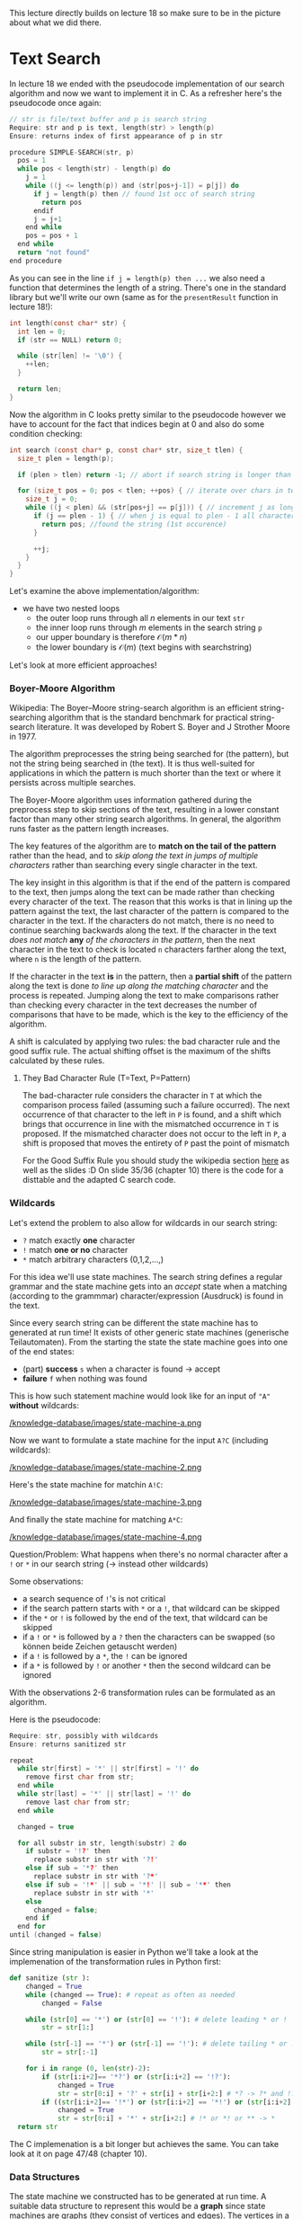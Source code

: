 #+BEGIN_COMMENT
.. title: Algos & Programming - Lecture 19
.. slug: algos-and-prog-19
.. date: 2018-12-10
.. tags: university, A&P 
.. category: 
.. link: 
.. description: 
.. type: text
.. has_math: true
#+END_COMMENT

This lecture directly builds on lecture 18 so make sure to be in the picture about what we did there.
* Text Search
In lecture 18 we ended with the pseudocode implementation of our search algorithm and now we want to implement it in C. As a refresher here's the pseudocode once again:
#+BEGIN_SRC C
// str is file/text buffer and p is search string
Require: str and p is text, length(str) > length(p)
Ensure: returns index of first appearance of p in str

procedure SIMPLE-SEARCH(str, p)
  pos = 1
  while pos < length(str) - length(p) do
    j = 1
    while ((j <= length(p)) and (str[pos+j-1]) = p[j]) do
      if j = length(p) then // found 1st occ of search string
        return pos
      endif
      j = j+1
    end while
    pos = pos + 1
  end while
  return "not found"
end procedure
#+END_SRC

As you can see in the line ~if j = length(p) then ...~  we also need a function that determines the length of a string. There's one in the standard library but we'll write our own (same as for the =presentResult= function in lecture 18!):
#+BEGIN_SRC C
  int length(const char* str) {
    int len = 0;
    if (str == NULL) return 0;

    while (str[len] != '\0') {
      ++len;
    }

    return len;
  }
#+END_SRC

Now the algorithm in C looks pretty similar to the pseudocode however we have to account for the fact that indices begin at 0 and also do some condition checking:
#+BEGIN_SRC C
  int search (const char* p, const char* str, size_t tlen) {
    size_t plen = length(p);

    if (plen > tlen) return -1; // abort if search string is longer than text

    for (size_t pos = 0; pos < tlen; ++pos) { // iterate over chars in text
      size_t j = 0;
      while ((j < plen) && (str[pos+j] == p[j])) { // increment j as long as chars in the search string and text match
        if (j == plen - 1) { // when j is equal to plen - 1 all characters matched
          return pos; //found the string (1st occurence)
        }

        ++j;
      }
    }
  }
#+END_SRC
Let's examine the above implementation/algorithm:
- we have two nested loops
  - the outer loop runs through all \(n\) elements in our text =str=
  - the inner loop runs through \(m\) elements in the search string =p=
  - our upper boundary is therefore \(\mathcal{O} (m*n)\)
  - the lower boundary is \(\mathcal{O} (m)\) (text begins with searchstring)
    
Let's look at more efficient approaches!

*** Boyer-Moore Algorithm
Wikipedia: The Boyer–Moore string-search algorithm is an efficient string-searching algorithm that is the standard benchmark for practical string-search literature. It was developed by Robert S. Boyer and J Strother Moore in 1977.

The algorithm preprocesses the string being searched for (the pattern), but not the string being searched in (the text). It is thus well-suited for applications in which the pattern is much shorter than the text or where it persists across multiple searches.

The Boyer-Moore algorithm uses information gathered during the preprocess step to skip sections of the text, resulting in a lower constant factor than many other string search algorithms. In general, the algorithm runs faster as the pattern length increases. 

The key features of the algorithm are to *match on the tail of the pattern* rather than the head, and to /skip along the text in jumps of multiple characters/ rather than searching every single character in the text.

The key insight in this algorithm is that if the end of the pattern is compared to the text, then jumps along the text can be made rather than checking every character of the text. The reason that this works is that in lining up the pattern against the text, the last character of the pattern is compared to the character in the text. If the characters do not match, there is no need to continue searching backwards along the text. If the character in the text /does not match/ *any* /of the characters in the pattern/, then the next character in the text to check is located =n= characters farther along the text, where =n= is the length of the pattern. 

If the character in the text *is* in the pattern, then a *partial shift* of the pattern along the text is done /to line up along the matching character/ and the process is repeated. Jumping along the text to make comparisons rather than checking every character in the text decreases the number of comparisons that have to be made, which is the key to the efficiency of the algorithm.

A shift is calculated by applying two rules: the bad character rule and the good suffix rule. The actual shifting offset is the maximum of the shifts calculated by these rules.

**** They Bad Character Rule (T=Text, P=Pattern)
The bad-character rule considers the character in =T= at which the comparison process failed (assuming such a failure occurred). The next occurrence of that character to the left in =P= is found, and a shift which brings that occurrence in line with the mismatched occurrence in =T= is proposed. If the mismatched character does not occur to the left in =P=, a shift is proposed that moves the entirety of =P= past the point of mismatch

For the Good Suffix Rule you should study the wikipedia section [[https://en.wikipedia.org/wiki/Boyer%25E2%2580%2593Moore_string-search_algorithm#The_Good_Suffix_Rule][here]] as well as the slides :D On slide 35/36 (chapter 10) there is the code for a disttable and the adapted C search code.

*** Wildcards
Let's extend the problem to also allow for wildcards in our search string:
- =?= match exactly *one* character
- =!= match *one or no* character
- =*= match arbitrary characters (0,1,2,...,)
  
For this idea we'll use state machines. The search string defines a regular grammar and the state machine gets into an /accept/ state when a matching (according to the grammmar) character/expression (Ausdruck) is found in the text.

Since every search string can be different the state machine has to generated at run time! It exists of other generic state machines (generische Teilautomaten). From the starting the state the state machine goes into one of the end states:
- (part) *success* =s= when a character is found \rightarrow accept
- *failure* =f= when nothing was found 
  
This is how such statement machine would look like for an input of ="A"= *without* wildcards:

[[/knowledge-database/images/state-machine-a.png ]]

Now we want to formulate a state machine for the input =A?C= (including wildcards):

[[/knowledge-database/images/state-machine-2.png ]]

Here's the state machine for matchin =A!C=:

[[/knowledge-database/images/state-machine-3.png ]]

And finally the state machine for matching =A*C=:

[[/knowledge-database/images/state-machine-4.png ]]


Question/Problem: What happens when there's no normal character after a =!= or =*= in our search string (-> instead other wildcards)

Some observations:
- a search sequence of =!='s is not critical
- if the search pattern starts with =*= or a =!=, that wildcard can be skipped
- if the =*= or =!= is followed by the end of the text, that wildcard can be skipped
- if a =!= or =*= is followed by a =?= then the characters can be swapped (so können beide Zeichen getauscht werden)
- if a =!= is followed by a =*=, the =!= can be ignored
- if a =*= is followed by =!= or another =*= then the second wildcard can be ignored
  
With the observations 2-6 transformation rules can be formulated as an algorithm.

Here is the pseudocode:
#+BEGIN_SRC C
Require: str, possibly with wildcards
Ensure: returns sanitized str

repeat 
  while str[first] = '*' || str[first] = '!' do
    remove first char from str;
  end while
  while str[last] = '*' || str[last] = '!' do
    remove last char from str;
  end while

  changed = true
  
  for all substr in str, length(substr) 2 do
    if substr = '!?' then
      replace substr in str with '?!' 
    else if sub = '*?' then
      replace substr in str with '?*'
    else if sub = '!*' || sub = '*!' || sub = '**' then
      replace substr in str with '*'
    else
      changed = false;
    end if
  end for
until (changed = false)
#+END_SRC

Since string manipulation is easier in Python we'll take a look at the implemenation of the transformation rules in Python first:
#+BEGIN_SRC python
  def sanitize (str ):
      changed = True
      while (changed == True): # repeat as often as needed
          changed = False

      while (str[0] == '*') or (str[0] == '!'): # delete leading * or !
          str = str[1:]

      while (str[-1] == '*') or (str[-1] == '!'): # delete tailing * or !
          str = str[:-1]

      for i in range (0, len(str)-2):
          if (str[i:i+2]== '*?') or (str[i:i+2] == '!?'):
              changed = True
              str = str[0:i] + '?' + str[i] + str[i+2:] # *? -> ?* and !? -> ?!
          if ((str[i:i+2]== '!*') or (str[i:i+2] == '*!') or (str[i:i+2] == '**')):
              changed = True
              str = str[0:i] + '*' + str[i+2:] # !* or *! or ** -> *
    return str
#+END_SRC

The C implemenation is a bit longer but achieves the same. You can take look at it on page 47/48 (chapter 10).


*** Data Structures
The state machine we constructed has to be generated at run time. A suitable data structure to represent this would be a *graph* since state machines are graphs (they consist of vertices and edges). The vertices in a graph are the states in the state machine and the edges are the transitions.

An adjacency matrix is unsuited since vertices and edges need to hold additional information so we use =struct=s with pointers (see Chapter 7, Slide 13).

What do we need to describe a transition?

\rightarrow a start and end state\\
\rightarrow a condition

Because we will associate the edges with their origin/start state we only need the target (Wir werden die Ausgangskanten den entsprechenden Zuständen zuordnen, deshalb brauchen wir nur das Ziel).

Also there just 5 conditions in our state machine:
- the character is found
- the character is not found
- the end of text is reached
- the end of text is not reached
- neither the character nor the end of text was found
  
Accordingly we can define a data structure and constants:
#+BEGIN_SRC C
  typedef enum {
                MatchChar,
                MatchNotChar,
                MatchEOT,
                MatchNotEOT,
                MatchNotCharNotEOT,
                NoEdge // mark edges that are not existing in our state machine
  } match_t;

  typedef struct {
    match_t condition;
    int next;
  } edge_t;
#+END_SRC

We describe states with:
- designating wheather it is an end state (either =s= or =f=) or another state
- the character that refers to the state
- the transitions from that state
  
And because there can only be 3 transitions at max to other states we allow ourselves to possibly waste a bit of memory by allocating an array for exactly 3 edges.

#+BEGIN_SRC C
  typedef enum {
                StateDefault,
                StateSuccess,
                StateFail
  } statetype_t;

  typedef struct {
    statetype_t type;
    char ch;
    edge_t edge[3];
  } state_t
#+END_SRC

Because we only at run-time how large our state machine needs to be (ie how many states it has) we create an anonymous array (that holds the states -> pointer) and store the index of the start state as well:
#+BEGIN_SRC C
  typedef struct {
    state_t* state;
    int initial;
  } automata_t;
#+END_SRC

Now the state machine can be created from the search pattern at runtime. For that we also need a success state, a fail state and a state for every non =*= character in the search string. For that we allocate memory:
#+BEGIN_SRC C
  automata_t init_automata(const char* p) {
    int snr, len; // snr = statenumber (?)
    len = snr = length(p);

    for (int i = len - 1; i >= 0; --i) {
      if (p[i] == '*') --snr; // decrease for each '*'
    }

    automata_t a;
    a.state = calloc(snr+2, sizeof(state_t));

    /* add the elments / states to the state array
     the success and fail state are always the same therefore we create constant for the indices */
    enum { S_FAIL = 0, S_SUCC = 1};

    // Fail
    a.state[S_FAIL].type = StateFail;
    a.state[S_FAIL].edge[0].condition = NoEdge;
    a.state[S_FAIL].edge[1].condition = NoEdge;
    a.state[S_FAIL].edge[2].condition = NoEdge;

    // Success
    a.state[S_SUCC].type = StateSuccess;
    a.state[S_SUCC].edge[0].condition = NoEdge;
    a.state[S_SUCC].edge[1].condition = NoEdge;
    a.state[S_SUCC].edge[2].condition = NoEdge;

    snr = 1;

    for (int pos = len - 1; pos >= 0; --pos) {
      switch (p[pos]) {
        ...
      }
    }
  }
#+END_SRC

Let's cover the case of normal characters first. We'd have two edges. One has the character from the search string as a condition, the other has the negation of such as the condition:
#+BEGIN_SRC C
  // continuing the switch in the code listing above
  switch (p[pos]) {
   default:
     ++snr;
     a.state[snr].ch = p[pos];
     a.state[snr].type = StateDefault;

     a.state[snr].edge[0].condition = MatchChar;
     a.state[snr].edge[0].next = snr-1;

     a.state[snr].edge[1].condition = MatchNotChar;
     a.state[snr].edge[1].next = S_FAIL;

     a.state[snr].edge[2].condition = NoEdge; // later conditions marked as NoEdge wont be evaluated/executed
     break;
#+END_SRC
This is what the above case represents
[[/knowledge-database/images/state-machine-default-case.png ]]

Onto the case for the ='?'= wildcard character which is similar to the state for a normal character, with the difference that the condition is /End-of-Text/ (and its negation) because the '?' allows *one* arbitrary character:
[[/knowledge-database/images/state-machine-question-mark.png ]]
#+BEGIN_SRC C
  case '?':
    ++snr;
    a.state[snr].type = StateDefault;

    a.state[snr].edge[0].condition = MatchNotEOT;
    a.state[snr].edge[0].next = snr-1;

    a.state[snr].edge[1].condition = MatchEOT;
    a.state[snr].edge[1].next = S_FAIL;

    a.state[snr].edge[2].condition = NoEdge; // no third edge therefore not needed/used

    break;
#+END_SRC

Now the case for the ='!'= wildcard character. The state for ='!'= needs 3 edges
- one edge to the state after the next state (folgezustand des folgezustands) with the condition that the character of the next state is found (represents the optionality)
- one edge to the next state when neither the character of the next state nor EOT is matched (represents arbitrary char)
- one edge for EOT that goes to fail state
#+BEGIN_SRC C
    case '!':
      ++snr;

      a.state[snr].type = StateDefault;
      a.state[snr].ch = a.state[snr-1].ch; // get character from next state

      a.state[snr].edge[0].condition = MatchChar;
      a.state[snr].edge[0].next = a.state[snr-1].edge[0].next;

      a.state[snr].edge[1].condition = MatchEOT;
      a.state[snr].edge[1].next = S_FAIL;


      a.state[snr].edge[2].condition = MatchNotCharNotEOT;
      a.state[snr].edge[2].next = snr-1;

      break;

#+END_SRC

In contrast to the previous cases, the ='*'= character *does not* create a new state. Instead the state of the next character is *modified*
- the condition of the edge to 'fail' is mititgated (abgeschwächt) to EOT
- a loop to itself is added, when neither the original character nor EOT are matched
#+BEGIN_SRC C
  case '*':
    // no ++snr
    a.state[snr].edge[1].condition = MatchEOT;
    a.state[snr].edge[2].condition = MatchNotCharNotEOT;
    a.state[snr].edge[2].next = snr;
    break;
  }
#+END_SRC


Finally we also need to determine the initial state of our state machine. Since we operated on the search pattern from the tail, the initial state is the state that was generated last.
#+BEGIN_SRC C
  switch { // switch from above
  ...
  }

  a. initial = snr;
  return a;
} // close init_automata function
#+END_SRC

Now the state machine is constructed and can be used

**** Executing the State Machine
Since now we have the function to initialize the state machine, it can be executed when the search is performed. Because of the wildcards the length of the match is not known beforehand, the search needs to return two values (start and end):
#+BEGIN_SRC C
typedef struct {
  int start;
  int end;
} searchresult_t;

searchresult_t search (automata_t, const char*, size_t);
#+END_SRC

When executing the search what basically needs to happen is that it is checked if a condition is true and then a switch to the next state needs to happen. If the state machine gets into the 'fail' or 'success' state the execution ends.

#+BEGIN_SRC C
  searchresult_t search ( automata_t a , const char * text , size_t tlen ) {
    searchresult_t res ;
    for (size_t pos = 0; pos < tlen; ++pos) {
      int snr = a.initial;
      size_t j = pos;
      while (a.state[snr].type == StateDefault) {
        for(int i = 0; i < 3; i++) {
          if (((a.state[snr].edge[i].condition == MatchChar) &&
               (text[j] == a.state[snr].ch)) ||
              ((a.state[snr].edge[i].condition == MatchNotChar) &&
               (text[j] != a.state[snr].ch)) ||
              ((a.state[snr].edge[i].condition == MatchEOT) &&
               (text[j]== '\0')) ||
              ((a.state[snr].edge[i].condition == MatchNotEOT) &&
               (text[j] != '\0')) ||
              ((a.state[snr].edge[i].condition == MatchNotCharNotEOT) &&
               (text[j] != '\0') &&
               (text[j] != a.state[snr].ch)))
            {
              snr = a.state[snr].edge[i].next;
              ++j; /* next character */
              break;
            }
        } /* end for iteration over edges */
      }

      if (a.state[snr].type == StateSuccess) {
        res.start = pos;
        res.end = j;
        return res ;
      }
    } /* end for iteration over text */
    res.start = -1;
    res.end = -1;
    return res;
  }
#+END_SRC

Because of the new return value of the search function, the presentResult function (from last lecture) also needs to be adapted:
#+BEGIN_SRC C
  void presentResult(searchresult_t res, const char* str) {
    int start, prelen;

    start = res.start > 20 ? res.start - 20 : 0; // output beginning

    prelen = res.start > 20 ? 20 : res.start; // beginning of match

    printf("%.*s[%.*s]%.20s\n", prelen, &str[start], res.end-res.start, &str[res.start], &str[res.end]);
  }
#+END_SRC

Finally we can use our algorithm in the following main function:
#+BEGIN_SRC C
  int main (int argc, char* argv []) {
    FILE* file;
    char* text;
    char* pattern;
    automata_t automata;
    searchresult_t found;
    size_t size;

    /* ... error checks and file / memory !
       handling as in simple search ... */

    text[size]= '\0';

    pattern = sanitize(argv[1]);

    automata = init_automata(pattern);

    found = search(automata, text, size);

    if (found.start != -1)
      presentResult(found, text);

    free(text);
    free(automata.state);

    return found.start;
  }
#+END_SRC

Final Reflections:
Like the simple search, this algorithm has a complexity of \(\mathcal{O}(m*n)\) where =n= is the size of the text and =m= the max (expanded) size of the search pattern. In the worst case, when =*= occurs in the search pattern, the expanded length/size is the length of the text that is searched the complexity can get to \(\mathcal{O}(n^2)\). That's why in praxis there's usually an agreement upon that searches are performed line by line and that line endings are not matched (or that there's a max expansion length).
Also beware that wildcard search algorithm are often not realized via this algorithm that we looked and instead with recursive functions.
